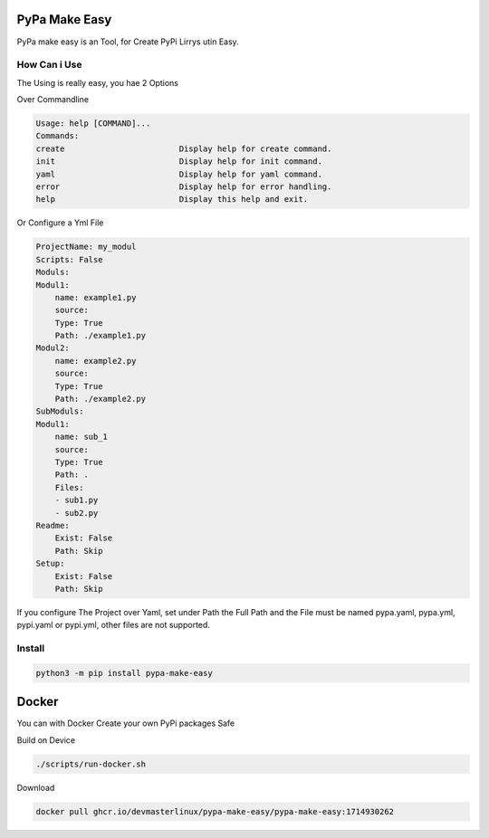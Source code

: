 PyPa Make Easy
==============

PyPa make easy is an Tool, for Create PyPi Lirrys utin Easy.

.. image:: https://img.shields.io/pypi/v/pypa-make-easy.svg
        :target: https://pypi.org/project/pypa-make-easy/

.. image:: https://img.shields.io/github/stars/DevMasterLinux/pypa-make-easy.svg?style=social
        :target: https://github.com/DevMasterLinux/pypa-make-easy

How Can i Use
-------------

The Using is really easy, you hae 2 Options

Over Commandline

.. code-block:: bash

    Usage: help [COMMAND]...
    Commands:
    create                        Display help for create command.
    init                          Display help for init command.
    yaml                          Display help for yaml command.
    error                         Display help for error handling.
    help                          Display this help and exit.

Or Configure a Yml File

.. code-block:: yaml

    ProjectName: my_modul
    Scripts: False
    Moduls:
    Modul1:
        name: example1.py
        source:
        Type: True
        Path: ./example1.py
    Modul2:
        name: example2.py
        source:
        Type: True
        Path: ./example2.py
    SubModuls:
    Modul1:
        name: sub_1
        source:
        Type: True
        Path: .
        Files:
        - sub1.py
        - sub2.py
    Readme:
        Exist: False
        Path: Skip
    Setup:
        Exist: False
        Path: Skip

If you configure The Project over Yaml, set under Path the Full Path and the File must be named pypa.yaml, pypa.yml, pypi.yaml or pypi.yml, other files are not supported.

Install
-------

.. code-block:: bash

    python3 -m pip install pypa-make-easy

Docker
======

You can with Docker Create your own PyPi packages Safe

Build on Device

.. code-block:: bash

   ./scripts/run-docker.sh

Download

.. code-block:: bash

   docker pull ghcr.io/devmasterlinux/pypa-make-easy/pypa-make-easy:1714930262
